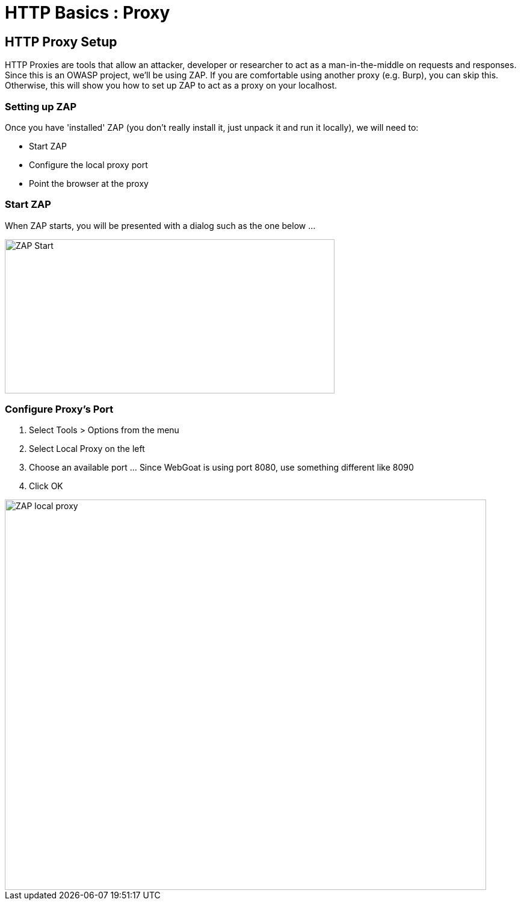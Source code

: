 = HTTP Basics : Proxy
 
== HTTP Proxy Setup

HTTP Proxies are tools that allow an attacker, developer or researcher to act as a man-in-the-middle on requests and responses. Since this is an
OWASP project, we'll be using ZAP. If you are comfortable using another proxy (e.g. Burp), you can skip this. Otherwise,
this will show you how to set up ZAP to act as a proxy on your localhost.

=== Setting up ZAP

Once you have 'installed' ZAP (you don't really install it, just unpack it and run it locally), we will need to:

* Start ZAP
* Configure the local proxy port
* Point the browser at the proxy

=== Start ZAP
When ZAP starts, you will be presented with a dialog such as the one below ...

image::plugin_lessons/plugin/HttpBasics/images/zap-start.png[ZAP Start,548,256,style="lesson-image"]

=== Configure Proxy's Port

. Select Tools > Options from the menu
. Select Local Proxy on the left
. Choose an available port ... Since WebGoat is using port 8080, use something different like 8090
. Click OK

image::plugin_lessons/plugin/HttpBasics/images/zap-local-proxy.png[ZAP local proxy,800,648,style="lesson-image"]

